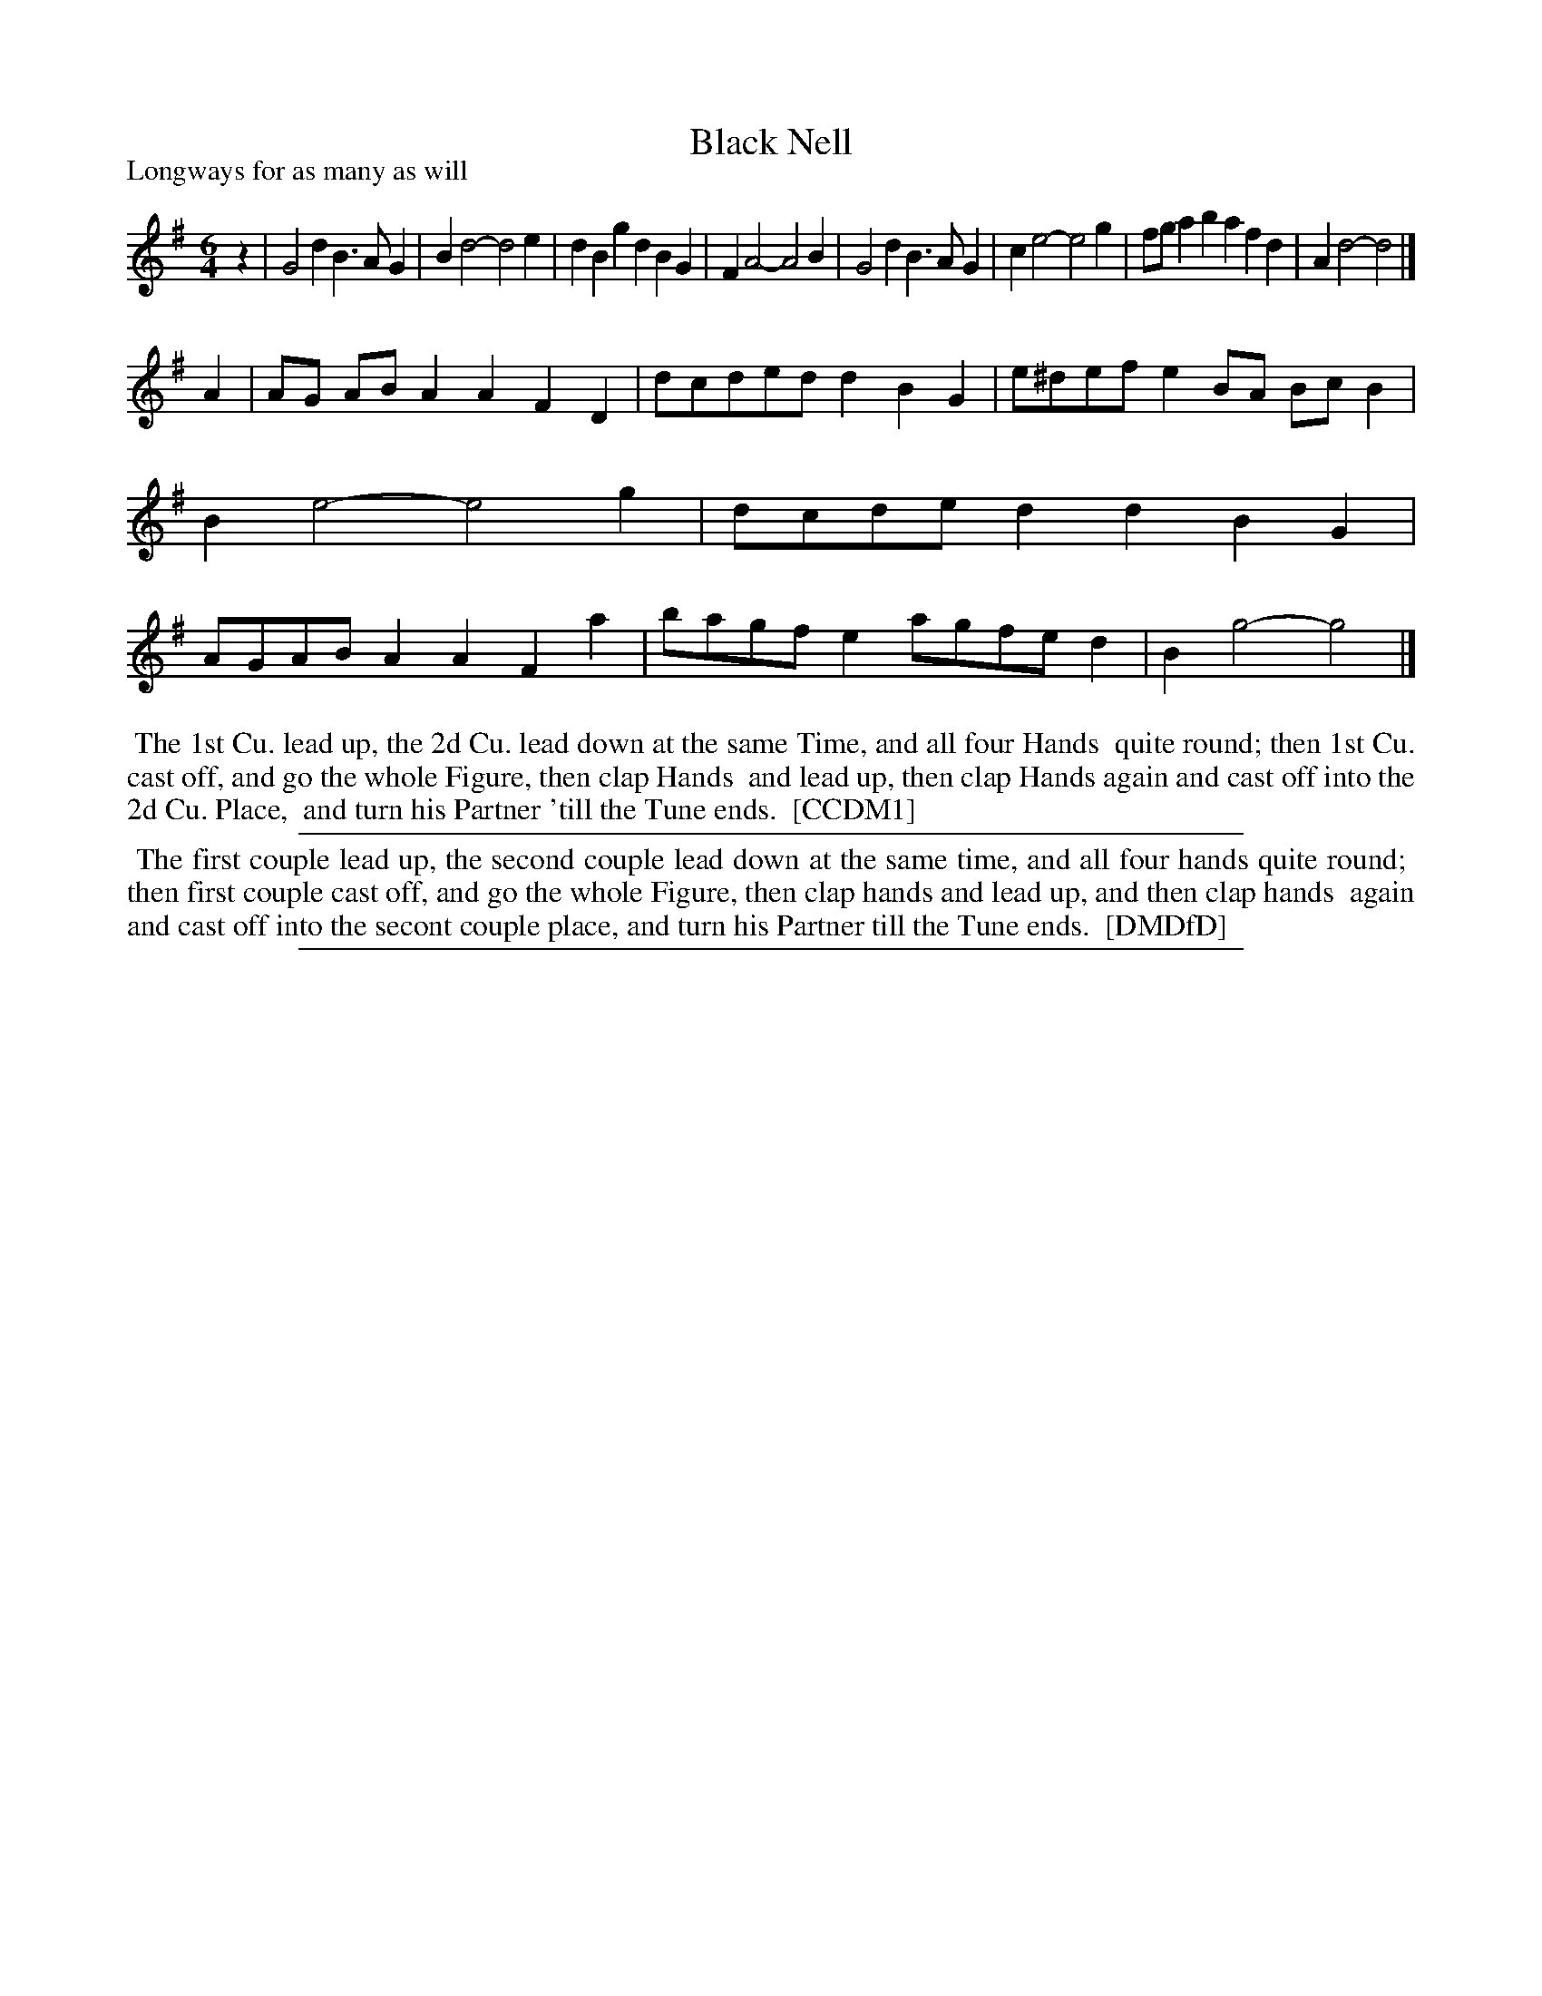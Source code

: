 X: 1
T: Black Nell
P: Longways for as many as will
%R: jig
B: "The Compleat Country Dancing-Master" printed by John Walsh, London ca. 1740
S: 6: CCDM1 http://imslp.org/wiki/The_Compleat_Country_Dancing-Master_(Various) V.1 p.147 #201 (293)
B: "The Dancing-Master: Containing Directions and Tunes for Dancing" printed by W. Pearson for John Walsh, London ca. 1709
S: 7: DMDfD http://digital.nls.uk/special-collections-of-printed-music/pageturner.cfm?id=89751228 p.295 "C c 4"
Z: 2013 John Chambers <jc:trillian.mit.edu>
N: Fixed rhythm inconsistencies at phrase boundaries.
M: 6/4
L: 1/8
K: G
% - - - - - - - - - - - - - - - - - - - - - - - - -
z2 |\
G4d2 B3AG2 | B2d4- d4e2 | d2B2g2 d2B2G2 | F2A4- A4B2 |\
G4d2 B3AG2 | c2e4- e4g2 | fga2b2 a2f2d2 | A2d4- d4 |]
A2 |\
AG ABA2 A2F2D2 | dcded d2B2G2 | e^defe2 BA BcB2 | B2e4- e4g2 |\
dcded2 d2B2G2 | AGABA2 A2F2a2 | bagfe2 agfed2 | B2g4- g4 |]
% - - - - - - - - Dance description - - - - - - - -
%%begintext align
%% The 1st Cu. lead up, the 2d Cu. lead down at the same Time, and all four Hands
%% quite round; then 1st Cu. cast off, and go the whole Figure, then clap Hands
%% and lead up, then clap Hands again and cast off into the 2d Cu. Place,
%% and turn his Partner 'till the Tune ends.
%% [CCDM1]
%%endtext
%%sep 1 1 500
%%begintext align
%% The first couple lead up, the second couple lead down at the same time, and all four hands quite round;
%% then first couple cast off, and go the whole Figure, then clap hands and lead up, and then clap hands
%% again and cast off into the secont couple place, and turn his Partner till the Tune ends.
%% [DMDfD]
%%endtext
%%sep 1 8 500
